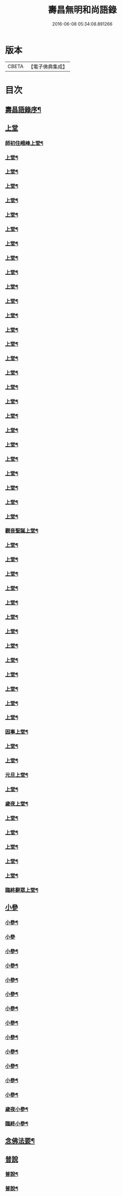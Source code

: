 #+TITLE: 壽昌無明和尚語錄 
#+DATE: 2016-06-08 05:34:08.891266

* 版本
 |     CBETA|【電子佛典集成】|

* 目次
** [[file:KR6q0398_001.txt::001-0667a13][壽昌語錄序¶]]
** [[file:KR6q0398_001.txt::001-0668a3][上堂]]
*** [[file:KR6q0398_001.txt::001-0668a4][師初住峨峰上堂¶]]
*** [[file:KR6q0398_001.txt::001-0668a26][上堂¶]]
*** [[file:KR6q0398_001.txt::001-0668b5][上堂¶]]
*** [[file:KR6q0398_001.txt::001-0668b10][上堂¶]]
*** [[file:KR6q0398_001.txt::001-0668b18][上堂¶]]
*** [[file:KR6q0398_001.txt::001-0668b30][上堂¶]]
*** [[file:KR6q0398_001.txt::001-0668c25][上堂¶]]
*** [[file:KR6q0398_001.txt::001-0668c30][上堂¶]]
*** [[file:KR6q0398_001.txt::001-0669a3][上堂¶]]
*** [[file:KR6q0398_001.txt::001-0669a8][上堂¶]]
*** [[file:KR6q0398_001.txt::001-0669a13][上堂¶]]
*** [[file:KR6q0398_001.txt::001-0669a18][上堂¶]]
*** [[file:KR6q0398_001.txt::001-0669a28][上堂¶]]
*** [[file:KR6q0398_001.txt::001-0669b11][上堂¶]]
*** [[file:KR6q0398_001.txt::001-0669b25][上堂¶]]
*** [[file:KR6q0398_001.txt::001-0669c6][上堂¶]]
*** [[file:KR6q0398_001.txt::001-0669c12][上堂¶]]
*** [[file:KR6q0398_001.txt::001-0669c24][上堂¶]]
*** [[file:KR6q0398_001.txt::001-0669c29][上堂¶]]
*** [[file:KR6q0398_001.txt::001-0670a5][上堂¶]]
*** [[file:KR6q0398_001.txt::001-0670a22][上堂¶]]
*** [[file:KR6q0398_001.txt::001-0670b2][上堂¶]]
*** [[file:KR6q0398_001.txt::001-0670b11][上堂¶]]
*** [[file:KR6q0398_001.txt::001-0670b19][上堂¶]]
*** [[file:KR6q0398_001.txt::001-0670b30][上堂¶]]
*** [[file:KR6q0398_001.txt::001-0670c10][上堂¶]]
*** [[file:KR6q0398_001.txt::001-0670c17][上堂¶]]
*** [[file:KR6q0398_001.txt::001-0670c23][觀音聖誕上堂¶]]
*** [[file:KR6q0398_001.txt::001-0671a2][上堂¶]]
*** [[file:KR6q0398_001.txt::001-0671a7][上堂¶]]
*** [[file:KR6q0398_001.txt::001-0671a13][上堂¶]]
*** [[file:KR6q0398_001.txt::001-0671a18][上堂¶]]
*** [[file:KR6q0398_001.txt::001-0671a24][上堂¶]]
*** [[file:KR6q0398_001.txt::001-0671a29][上堂¶]]
*** [[file:KR6q0398_001.txt::001-0671b6][上堂¶]]
*** [[file:KR6q0398_001.txt::001-0671b12][上堂¶]]
*** [[file:KR6q0398_001.txt::001-0671b24][上堂¶]]
*** [[file:KR6q0398_001.txt::001-0671b29][上堂¶]]
*** [[file:KR6q0398_001.txt::001-0671c6][上堂¶]]
*** [[file:KR6q0398_001.txt::001-0671c13][上堂¶]]
*** [[file:KR6q0398_001.txt::001-0671c20][上堂¶]]
*** [[file:KR6q0398_001.txt::001-0671c27][因事上堂¶]]
*** [[file:KR6q0398_001.txt::001-0672a10][上堂¶]]
*** [[file:KR6q0398_001.txt::001-0672a15][上堂¶]]
*** [[file:KR6q0398_001.txt::001-0672a23][元旦上堂¶]]
*** [[file:KR6q0398_001.txt::001-0672a30][上堂¶]]
*** [[file:KR6q0398_001.txt::001-0672b8][歲夜上堂¶]]
*** [[file:KR6q0398_001.txt::001-0672b15][上堂¶]]
*** [[file:KR6q0398_001.txt::001-0672b27][上堂¶]]
*** [[file:KR6q0398_001.txt::001-0672c2][上堂¶]]
*** [[file:KR6q0398_001.txt::001-0672c7][上堂¶]]
*** [[file:KR6q0398_001.txt::001-0672c12][上堂¶]]
*** [[file:KR6q0398_001.txt::001-0672c16][臨終辭眾上堂¶]]
** [[file:KR6q0398_001.txt::001-0672c25][小參]]
*** [[file:KR6q0398_001.txt::001-0672c26][小參¶]]
*** [[file:KR6q0398_001.txt::001-0672c30][小參]]
*** [[file:KR6q0398_001.txt::001-0673a24][小參¶]]
*** [[file:KR6q0398_001.txt::001-0673b3][小參¶]]
*** [[file:KR6q0398_001.txt::001-0673b14][小參¶]]
*** [[file:KR6q0398_001.txt::001-0673b19][小參¶]]
*** [[file:KR6q0398_001.txt::001-0673b28][小參¶]]
*** [[file:KR6q0398_001.txt::001-0673c6][小參¶]]
*** [[file:KR6q0398_001.txt::001-0673c13][小參¶]]
*** [[file:KR6q0398_001.txt::001-0673c26][小參¶]]
*** [[file:KR6q0398_001.txt::001-0674a6][小參¶]]
*** [[file:KR6q0398_001.txt::001-0674a23][小參¶]]
*** [[file:KR6q0398_001.txt::001-0674b17][小參¶]]
*** [[file:KR6q0398_001.txt::001-0674b21][歲夜小參¶]]
*** [[file:KR6q0398_001.txt::001-0674b25][臨終小參¶]]
** [[file:KR6q0398_001.txt::001-0674b30][念佛法要¶]]
** [[file:KR6q0398_001.txt::001-0674c18][普說]]
*** [[file:KR6q0398_001.txt::001-0674c19][普說¶]]
*** [[file:KR6q0398_001.txt::001-0675a29][普說¶]]
** [[file:KR6q0398_001.txt::001-0675c11][皮囊歌寓河南公署作¶]]
** [[file:KR6q0398_001.txt::001-0676a6][七旬自慶文¶]]
** [[file:KR6q0398_002.txt::002-0676b3][峨峰問答¶]]
** [[file:KR6q0398_002.txt::002-0680b25][拈古¶]]
** [[file:KR6q0398_002.txt::002-0680c24][頌古¶]]
*** [[file:KR6q0398_002.txt::002-0680c25][世尊拈花¶]]
*** [[file:KR6q0398_002.txt::002-0680c28][世尊見二人舁豬過¶]]
*** [[file:KR6q0398_002.txt::002-0680c30][南泉斬貓]]
*** [[file:KR6q0398_002.txt::002-0681a4][南泉白牯¶]]
*** [[file:KR6q0398_002.txt::002-0681a7][僧問趙州如何是不錯路州曰明心見性是不錯路¶]]
*** [[file:KR6q0398_002.txt::002-0681a10][臺山婆子¶]]
*** [[file:KR6q0398_002.txt::002-0681a15][菴主豎拳¶]]
*** [[file:KR6q0398_002.txt::002-0681a18][臨濟喫棒¶]]
*** [[file:KR6q0398_002.txt::002-0681a24][臨濟兩堂首座相見同時下喝僧問還有賓主也無濟曰賓主歷然¶]]
*** [[file:KR6q0398_002.txt::002-0681a26][鹽官犀牛¶]]
*** [[file:KR6q0398_002.txt::002-0681a29][洞山過水睹影大悟¶]]
*** [[file:KR6q0398_002.txt::002-0681b3][靈雲見桃花悟道¶]]
*** [[file:KR6q0398_002.txt::002-0681b7][婆生七子¶]]
*** [[file:KR6q0398_002.txt::002-0681b10][洛浦服膺¶]]
*** [[file:KR6q0398_002.txt::002-0681b13][雲門須彌山¶]]
*** [[file:KR6q0398_002.txt::002-0681b16][古鏡未磨¶]]
*** [[file:KR6q0398_002.txt::002-0681b19][香嚴擊竹¶]]
*** [[file:KR6q0398_002.txt::002-0681b22][南院啐啄同時¶]]
*** [[file:KR6q0398_002.txt::002-0681b25][風穴問僧啐啄同時話汝當時作麼生會僧曰當時如在燈影裡行相似穴曰汝會也¶]]
*** [[file:KR6q0398_002.txt::002-0681b28][風穴一塵¶]]
*** [[file:KR6q0398_002.txt::002-0681c2][青原信禪師上堂老僧三十年前未參禪時見山是山見水是水及至後來親見知識有個入處見山不是山見水不是水而今得個休歇處依前見山秪是山見水秪是水大眾這三般見解是同是別有人緇素得出許汝親見老僧¶]]
*** [[file:KR6q0398_002.txt::002-0681c5][石頭三不得¶]]
*** [[file:KR6q0398_002.txt::002-0681c9][龐居士見丹霞畫七一¶]]
*** [[file:KR6q0398_002.txt::002-0681c12][龐居士指雪¶]]
*** [[file:KR6q0398_002.txt::002-0681c15][夾山普請掘坑(云云)其僧束裝潛去¶]]
*** [[file:KR6q0398_002.txt::002-0681c18][地藏栽田¶]]
*** [[file:KR6q0398_002.txt::002-0681c21][僧問演祖如何是和尚家風祖曰老僧耳聾高聲問將來其僧便高聲問祖曰你問我家風我卻識你家風了也¶]]
** [[file:KR6q0398_002.txt::002-0681c22][偈贊]]
*** [[file:KR6q0398_002.txt::002-0681c23][閱馬祖語錄¶]]
*** [[file:KR6q0398_002.txt::002-0682a2][作務¶]]
*** [[file:KR6q0398_002.txt::002-0682a4][董巖勉眾¶]]
*** [[file:KR6q0398_002.txt::002-0682a7][遊山¶]]
*** [[file:KR6q0398_002.txt::002-0682a10][付無異首座¶]]
*** [[file:KR6q0398_002.txt::002-0682a16][與璩司馬三谷¶]]
*** [[file:KR6q0398_002.txt::002-0682a21][示撫州二居士¶]]
*** [[file:KR6q0398_002.txt::002-0682a26][示元謐禪者¶]]
*** [[file:KR6q0398_002.txt::002-0682a29][示元著關主¶]]
*** [[file:KR6q0398_002.txt::002-0682b2][寶方勉眾¶]]
*** [[file:KR6q0398_002.txt::002-0682b5][壽昌警眾¶]]
*** [[file:KR6q0398_002.txt::002-0682b10][述悟¶]]
*** [[file:KR6q0398_002.txt::002-0682b15][示少室禪者¶]]
*** [[file:KR6q0398_002.txt::002-0682b19][和遍容和尚歸去偈¶]]
*** [[file:KR6q0398_002.txt::002-0682b23][答劍峰菴主¶]]
*** [[file:KR6q0398_002.txt::002-0682b27][達磨贊¶]]
*** [[file:KR6q0398_002.txt::002-0682c3][自贊¶]]
*** [[file:KR6q0398_002.txt::002-0683a3][圓相贊¶]]
** [[file:KR6q0398_002.txt::002-0683a22][題無明和尚真贊并引¶]]
** [[file:KR6q0398_002.txt::002-0683b12][新城壽昌無明經禪師塔銘¶]]

* 卷
[[file:KR6q0398_001.txt][壽昌無明和尚語錄 1]]
[[file:KR6q0398_002.txt][壽昌無明和尚語錄 2]]


